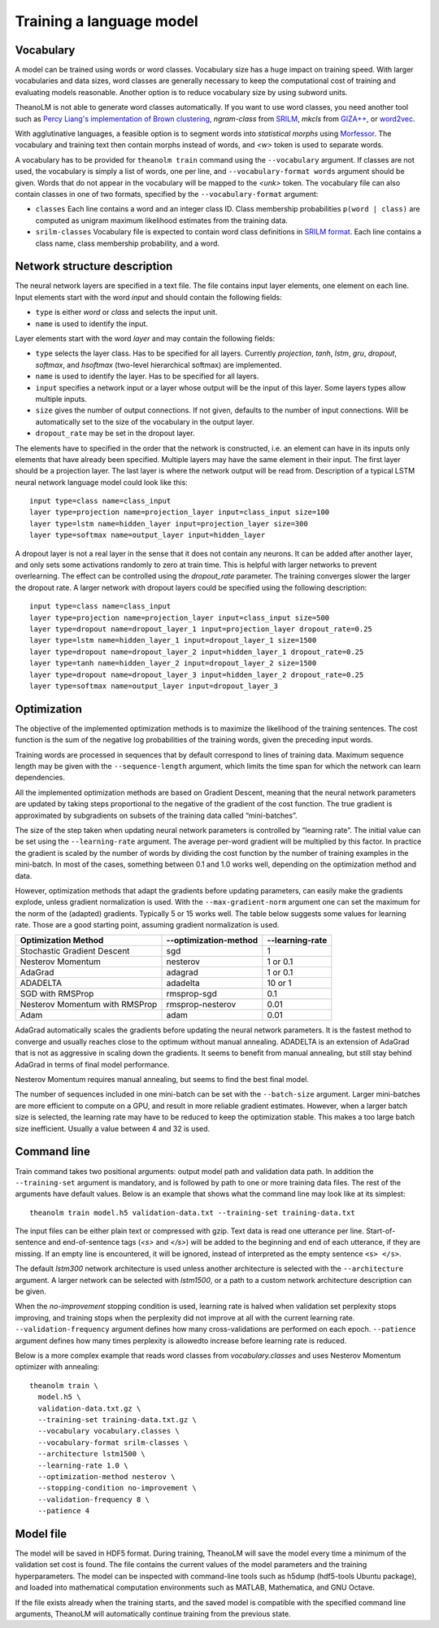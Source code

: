 Training a language model
=========================

Vocabulary
----------

A model can be trained using words or word classes. Vocabulary size has a huge
impact on training speed. With larger vocabularies and data sizes, word classes
are generally necessary to keep the computational cost of training and
evaluating models reasonable. Another option is to reduce vocabulary size by
using subword units.

TheanoLM is not able to generate word classes automatically. If you want to use
word classes, you need another tool such as `Percy Liang's implementation of
Brown clustering <https://github.com/percyliang/brown-cluster>`_, *ngram-class*
from `SRILM <http://www.speech.sri.com/projects/srilm/>`_, *mkcls* from `GIZA++
<https://github.com/moses-smt/giza-pp>`_, or `word2vec
<https://github.com/dav/word2vec>`_.

With agglutinative languages, a feasible option is to segment words into
*statistical morphs* using `Morfessor
<http://morfessor.readthedocs.io/en/latest/>`_. The vocabulary and training text
then contain morphs instead of words, and *<w>* token is used to separate words.

A vocabulary has to be provided for ``theanolm train`` command using the
``--vocabulary`` argument. If classes are not used, the vocabulary is simply a
list of words, one per line, and ``--vocabulary-format words`` argument should
be given. Words that do not appear in the vocabulary will be mapped to the
*<unk>* token. The vocabulary file can also contain classes in one of two
formats, specified by the ``--vocabulary-format`` argument:

* ``classes``  Each line contains a word and an integer class ID. Class
  membership probabilities ``p(word | class)`` are computed as unigram maximum
  likelihood estimates from the training data.
* ``srilm-classes``  Vocabulary file is expected to contain word class
  definitions in `SRILM format
  <http://www.speech.sri.com/projects/srilm/manpages/classes-format.5.html>`_.
  Each line contains a class name, class membership probability, and a word. 

Network structure description
-----------------------------

The neural network layers are specified in a text file. The file contains input
layer elements, one element on each line. Input elements start with the word
*input* and should contain the following fields:

* ``type`` is either *word* or *class* and selects the input unit.
* ``name`` is used to identify the input.

Layer elements start with the word *layer* and may contain the following
fields:

* ``type`` selects the layer class. Has to be specified for all layers.
  Currently *projection*, *tanh*, *lstm*, *gru*, *dropout*, *softmax*, and
  *hsoftmax* (two-level hierarchical softmax) are implemented.
* ``name`` is used to identify the layer. Has to be specified for all layers.
* ``input`` specifies a network input or a layer whose output will be the input
  of this layer. Some layers types allow multiple inputs.
* ``size`` gives the number of output connections. If not given, defaults to the
  number of input connections. Will be automatically set to the size of the
  vocabulary in the output layer.
* ``dropout_rate`` may be set in the dropout layer.

The elements have to specified in the order that the network is constructed,
i.e. an element can have in its inputs only elements that have already been
specified. Multiple layers may have the same element in their input. The first
layer should be a projection layer. The last layer is where the network output
will be read from. Description of a typical LSTM neural network language model
could look like this::

    input type=class name=class_input
    layer type=projection name=projection_layer input=class_input size=100
    layer type=lstm name=hidden_layer input=projection_layer size=300
    layer type=softmax name=output_layer input=hidden_layer

A dropout layer is not a real layer in the sense that it does not contain any
neurons. It can be added after another layer, and only sets some activations
randomly to zero at train time. This is helpful with larger networks to prevent
overlearning. The effect can be controlled using the *dropout_rate* parameter.
The training converges slower the larger the dropout rate. A larger network with
dropout layers could be specified using the following description::

    input type=class name=class_input
    layer type=projection name=projection_layer input=class_input size=500
    layer type=dropout name=dropout_layer_1 input=projection_layer dropout_rate=0.25
    layer type=lstm name=hidden_layer_1 input=dropout_layer_1 size=1500
    layer type=dropout name=dropout_layer_2 input=hidden_layer_1 dropout_rate=0.25
    layer type=tanh name=hidden_layer_2 input=dropout_layer_2 size=1500
    layer type=dropout name=dropout_layer_3 input=hidden_layer_2 dropout_rate=0.25
    layer type=softmax name=output_layer input=dropout_layer_3

Optimization
------------

The objective of the implemented optimization methods is to maximize the
likelihood of the training sentences. The cost function is the sum of the
negative log probabilities of the training words, given the preceding input
words.

Training words are processed in sequences that by default correspond to lines of
training data. Maximum sequence length may be given with the
``--sequence-length`` argument, which limits the time span for which the network
can learn dependencies.

All the implemented optimization methods are based on Gradient Descent, meaning
that the neural network parameters are updated by taking steps proportional to
the negative of the gradient of the cost function. The true gradient is
approximated by subgradients on subsets of the training data called
“mini-batches”.

The size of the step taken when updating neural network parameters is controlled
by “learning rate”. The initial value can be set using the ``--learning-rate``
argument. The average per-word gradient will be multiplied by this factor. In
practice the gradient is scaled by the number of words by dividing the cost
function by the number of training examples in the mini-batch. In most of the
cases, something between 0.1 and 1.0 works well, depending on the optimization
method and data.

However, optimization methods that adapt the gradients before updating
parameters, can easily make the gradients explode, unless gradient
normalization is used. With the ``--max-gradient-norm`` argument one can set the
maximum for the norm of the (adapted) gradients. Typically 5 or 15 works well.
The table below suggests some values for learning rate. Those are a good
starting point, assuming gradient normalization is used.

+--------------------------------+-----------------------+-----------------+
| Optimization Method            | --optimization-method | --learning-rate |
+================================+=======================+=================+
| Stochastic Gradient Descent    | sgd                   | 1               |
+--------------------------------+-----------------------+-----------------+
| Nesterov Momentum              | nesterov              | 1 or 0.1        |
+--------------------------------+-----------------------+-----------------+
| AdaGrad                        | adagrad               | 1 or 0.1        |
+--------------------------------+-----------------------+-----------------+
| ADADELTA                       | adadelta              | 10 or 1         |
+--------------------------------+-----------------------+-----------------+
| SGD with RMSProp               | rmsprop-sgd           | 0.1             |
+--------------------------------+-----------------------+-----------------+
| Nesterov Momentum with RMSProp | rmsprop-nesterov      | 0.01            |
+--------------------------------+-----------------------+-----------------+
| Adam                           | adam                  | 0.01            |
+--------------------------------+-----------------------+-----------------+

AdaGrad automatically scales the gradients before updating the neural network
parameters. It is the fastest method to converge and usually reaches close to
the optimum without manual annealing. ADADELTA is an extension of AdaGrad that
is not as aggressive in scaling down the gradients. It seems to benefit from
manual annealing, but still stay behind AdaGrad in terms of final model
performance.

Nesterov Momentum requires manual annealing, but seems to find the best final
model.

The number of sequences included in one mini-batch can be set with the
``--batch-size`` argument. Larger mini-batches are more efficient to compute on
a GPU, and result in more reliable gradient estimates. However, when a larger
batch size is selected, the learning rate may have to be reduced to keep the
optimization stable. This makes a too large batch size inefficient. Usually a
value between 4 and 32 is used.

Command line
------------

Train command takes two positional arguments: output model path and validation
data path. In addition the ``--training-set`` argument is mandatory, and is
followed by path to one or more training data files. The rest of the arguments
have default values. Below is an example that shows what the command line may
look like at its simplest::

    theanolm train model.h5 validation-data.txt --training-set training-data.txt

The input files can be either plain text or compressed with gzip. Text data is
read one utterance per line. Start-of-sentence and end-of-sentence tags (*<s>*
and *</s>*) will be added to the beginning and end of each utterance, if they
are missing. If an empty line is encountered, it will be ignored, instead of
interpreted as the empty sentence ``<s> </s>``.

The default *lstm300* network architecture is used unless another architecture
is selected with the ``--architecture`` argument. A larger network can be
selected with *lstm1500*, or a path to a custom network architecture description
can be given.

When the *no-improvement* stopping condition is used, learning rate is halved
when validation set perplexity stops improving, and training stops when the
perplexity did not improve at all with the current learning rate.
``--validation-frequency`` argument defines how many cross-validations are
performed on each epoch. ``--patience`` argument defines how many times
perplexity is allowedto increase before learning rate is reduced.

Below is a more complex example that reads word classes from
*vocabulary.classes* and uses Nesterov Momentum optimizer with annealing::

    theanolm train \
      model.h5 \
      validation-data.txt.gz \
      --training-set training-data.txt.gz \
      --vocabulary vocabulary.classes \
      --vocabulary-format srilm-classes \
      --architecture lstm1500 \
      --learning-rate 1.0 \
      --optimization-method nesterov \
      --stopping-condition no-improvement \
      --validation-frequency 8 \
      --patience 4

Model file
----------

The model will be saved in HDF5 format. During training, TheanoLM will save the
model every time a minimum of the validation set cost is found. The file
contains the current values of the model parameters and the training
hyperparameters. The model can be inspected with command-line tools such as
h5dump (hdf5-tools Ubuntu package), and loaded into mathematical computation
environments such as MATLAB, Mathematica, and GNU Octave.

If the file exists already when the training starts, and the saved model is
compatible with the specified command line arguments, TheanoLM will
automatically continue training from the previous state.
